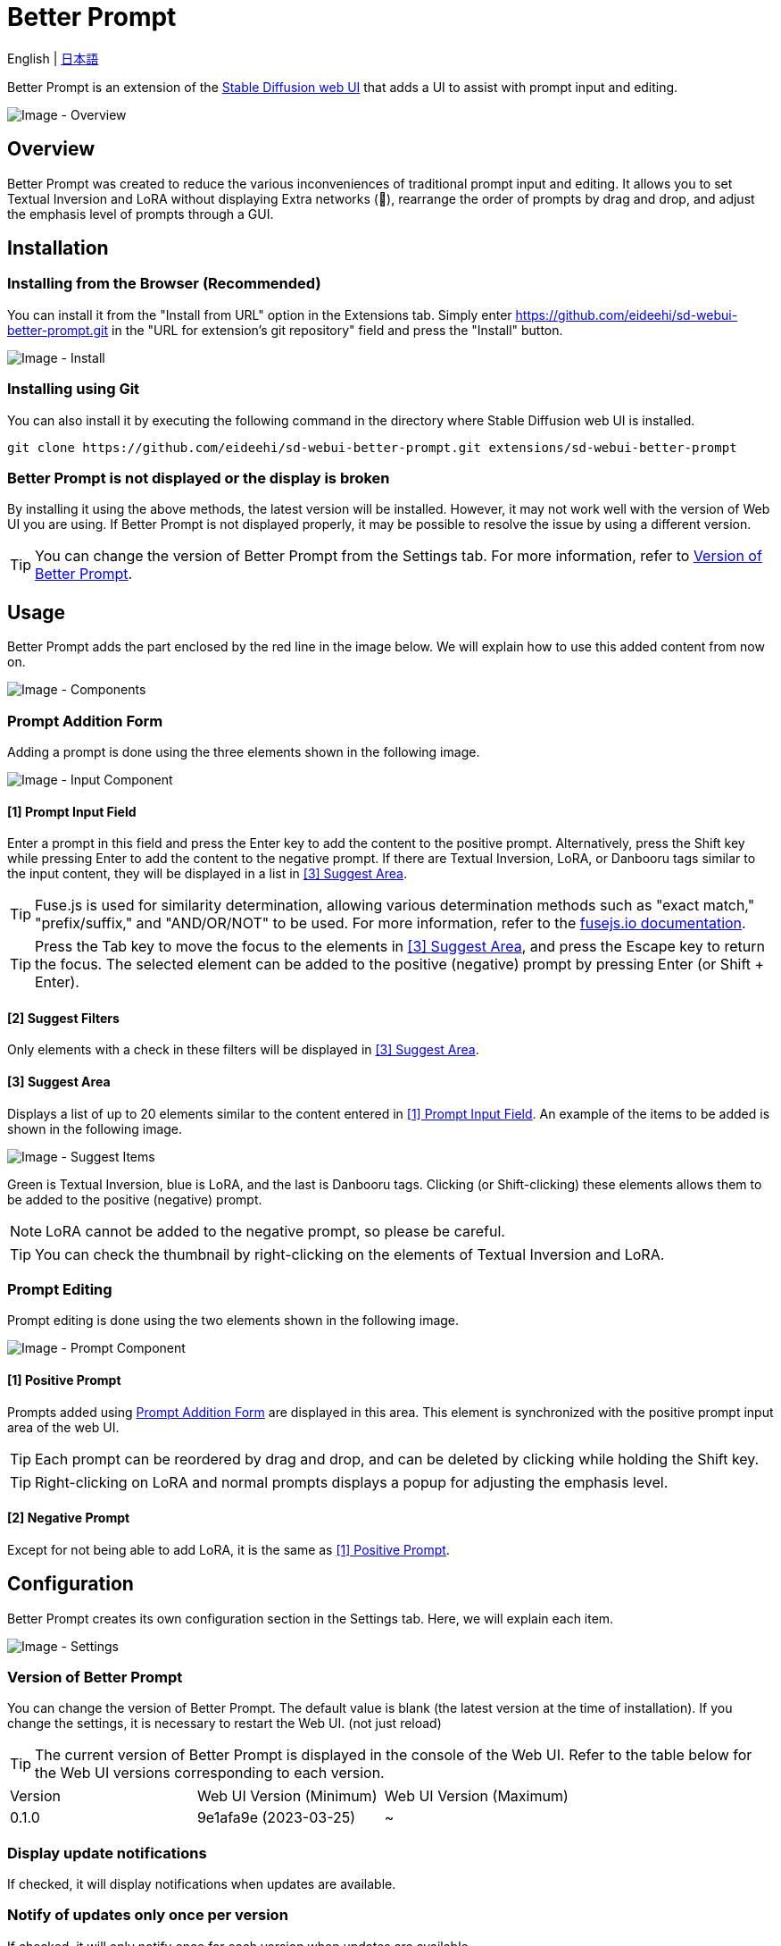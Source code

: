 = Better Prompt

English | link:docs/README-ja.adoc[日本語]

Better Prompt is an extension of the https://github.com/AUTOMATIC1111/stable-diffusion-webui[Stable Diffusion web UI] that adds a UI to assist with prompt input and editing.

image::docs/images/overview.png[Image - Overview]

== Overview
Better Prompt was created to reduce the various inconveniences of traditional prompt input and editing. It allows you to set Textual Inversion and LoRA without displaying Extra networks (🎴), rearrange the order of prompts by drag and drop, and adjust the emphasis level of prompts through a GUI.

== Installation
=== Installing from the Browser (Recommended)
You can install it from the "Install from URL" option in the Extensions tab. Simply enter https://github.com/eideehi/sd-webui-better-prompt.git in the "URL for extension's git repository" field and press the "Install" button.

image::docs/images/install.png[Image - Install]

=== Installing using Git
You can also install it by executing the following command in the directory where Stable Diffusion web UI is installed.
[source,shell]
----
git clone https://github.com/eideehi/sd-webui-better-prompt.git extensions/sd-webui-better-prompt
----

=== Better Prompt is not displayed or the display is broken
By installing it using the above methods, the latest version will be installed. However, it may not work well with the version of Web UI you are using. If Better Prompt is not displayed properly, it may be possible to resolve the issue by using a different version.

TIP: You can change the version of Better Prompt from the Settings tab. For more information, refer to <<version_change>>.

== Usage
Better Prompt adds the part enclosed by the red line in the image below. We will explain how to use this added content from now on.

image::docs/images/components.png[Image - Components]

=== Prompt Addition Form [[input-form]]
Adding a prompt is done using the three elements shown in the following image.

image::docs/images/input-component.png[Image - Input Component]

==== [1] Prompt Input Field [[input-field]]
Enter a prompt in this field and press the Enter key to add the content to the positive prompt. Alternatively, press the Shift key while pressing Enter to add the content to the negative prompt. If there are Textual Inversion, LoRA, or Danbooru tags similar to the input content, they will be displayed in a list in <<suggest>>.

TIP: Fuse.js is used for similarity determination, allowing various determination methods such as "exact match," "prefix/suffix," and "AND/OR/NOT" to be used. For more information, refer to the https://fusejs.io/examples.html#extended-search[fusejs.io documentation].

TIP: Press the Tab key to move the focus to the elements in <<suggest>>, and press the Escape key to return the focus. The selected element can be added to the positive (negative) prompt by pressing Enter (or Shift + Enter).

==== [2] Suggest Filters
Only elements with a check in these filters will be displayed in <<suggest>>.

==== [3] Suggest Area [[suggest]]
Displays a list of up to 20 elements similar to the content entered in <<input-field>>. An example of the items to be added is shown in the following image.

image::docs/images/suggest-items.png[Image - Suggest Items]

Green is Textual Inversion, blue is LoRA, and the last is Danbooru tags. Clicking (or Shift-clicking) these elements allows them to be added to the positive (negative) prompt.

NOTE: LoRA cannot be added to the negative prompt, so please be careful.

TIP: You can check the thumbnail by right-clicking on the elements of Textual Inversion and LoRA.

=== Prompt Editing
Prompt editing is done using the two elements shown in the following image.

image::docs/images/prompt-component.png[Image - Prompt Component]

==== [1] Positive Prompt [[positive-prompt]]
Prompts added using <<input-form>> are displayed in this area. This element is synchronized with the positive prompt input area of the web UI.

TIP: Each prompt can be reordered by drag and drop, and can be deleted by clicking while holding the Shift key.

TIP: Right-clicking on LoRA and normal prompts displays a popup for adjusting the emphasis level.

==== [2] Negative Prompt
Except for not being able to add LoRA, it is the same as <<positive-prompt>>.

== Configuration
Better Prompt creates its own configuration section in the Settings tab. Here, we will explain each item.

image::docs/images/settings.png[Image - Settings]

=== Version of Better Prompt [[version_change]]
You can change the version of Better Prompt. The default value is blank (the latest version at the time of installation). If you change the settings, it is necessary to restart the Web UI. (not just reload)

TIP: The current version of Better Prompt is displayed in the console of the Web UI. Refer to the table below for the Web UI versions corresponding to each version.

|===
| Version | Web UI Version (Minimum) | Web UI Version (Maximum)
| 0.1.0   | 9e1afa9e (2023-03-25)    | ~
|===

=== Display update notifications
If checked, it will display notifications when updates are available.

=== Notify of updates only once per version
If checked, it will only notify once for each version when updates are available.

=== Interval at which to display update notifications
Specify the interval for displaying update notifications. The unit is "days", and the default value is 1 day.

=== Language of Better Prompt
Specify the language used by Better Prompt. The default value is blank (English). Currently, ja_JP language is available. If you change the settings, it is necessary to reload the Web UI.

== To-Do List
* [ ] Add the feature to set aliases for prompts
* [ ] Add to prompt merge feature
* [ ] Allow undoing the last added prompt with [Ctrl + Z]
* [ ] Support for Better Styles
* [ ] Support for LoRA Block Weight
* [ ] Support other Extra networks
* [ ] Support nested prompts
* [ ] Support schedule notation (e.g. [red:green:0.5])

== License
Better Prompt is developed and published under the MIT license. For details on the license, please refer to the link below.

link:./LICENSE[MIT License]
